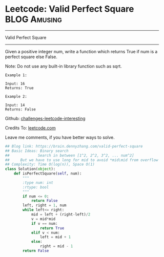 * Leetcode: Valid Perfect Square                                              :BLOG:Amusing:
#+STARTUP: showeverything
#+OPTIONS: toc:nil \n:t ^:nil creator:nil d:nil
:PROPERTIES:
:type:     squarenumber, math, #binarysearch
:END:
---------------------------------------------------------------------
Valid Perfect Square
---------------------------------------------------------------------
Given a positive integer num, write a function which returns True if num is a perfect square else False.

Note: Do not use any built-in library function such as sqrt.
#+BEGIN_EXAMPLE
Example 1:

Input: 16
Returns: True
#+END_EXAMPLE

#+BEGIN_EXAMPLE
Example 2:

Input: 14
Returns: False
#+END_EXAMPLE

Github: [[url-external:https://github.com/DennyZhang/challenges-leetcode-interesting/tree/master/valid-perfect-square][challenges-leetcode-interesting]]

Credits To: [[url-external:https://leetcode.com/problems/valid-perfect-square/description/][leetcode.com]]

Leave me comments, if you have better ways to solve.

#+BEGIN_SRC python
## Blog link: https://brain.dennyzhang.com/valid-perfect-square
## Basic Ideas: Binary search
##             Search in between [1^2, 2^2, 3^2, ... num^2]
##     But we have to use long for mid to avoid *mid\mid from overflow
## Complexity: Time O(log(n)), Space O(1)
class Solution(object):
    def isPerfectSquare(self, num):
        """
        :type num: int
        :rtype: bool
        """
        if num <= 0:
            return False
        left, right = 1, num
        while left<= right:
            mid = left + (right-left)/2
            v = mid*mid
            if v == num:
                return True
            elif v < num:
                left = mid + 1
            else:
                right = mid - 1
        return False
#+END_SRC
